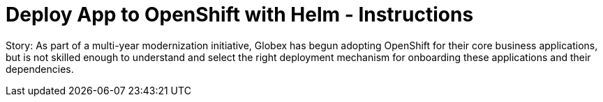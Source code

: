 = Deploy App to OpenShift with Helm - Instructions
:imagesdir: ../assets/images/

Story: As part of a multi-year modernization initiative, Globex has begun adopting OpenShift for their core business applications, but is not skilled enough to understand and select the right deployment mechanism for onboarding these applications and their dependencies.